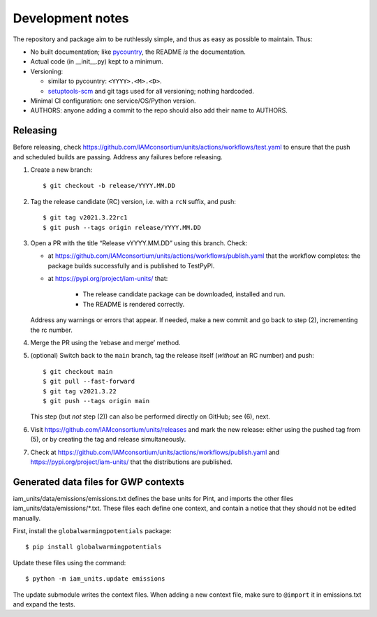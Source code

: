 Development notes
*****************

The repository and package aim to be ruthlessly simple, and thus as easy as possible to maintain.
Thus:

- No built documentation; like `pycountry <https://pypi.org/project/pycountry/>`_, the README *is* the documentation.
- Actual code (in \_\_init\_\_.py) kept to a minimum.
- Versioning:

  - similar to pycountry: ``<YYYY>.<M>.<D>``.
  - `setuptools-scm <https://pypi.org/project/setuptools-scm/>`_ and git tags used for all versioning; nothing hardcoded.

- Minimal CI configuration: one service/OS/Python version.
- AUTHORS: anyone adding a commit to the repo should also add their name to AUTHORS.


Releasing
=========

Before releasing, check https://github.com/IAMconsortium/units/actions/workflows/test.yaml to ensure that the push and scheduled builds are passing.
Address any failures before releasing.

1. Create a new branch::

    $ git checkout -b release/YYYY.MM.DD

2. Tag the release candidate (RC) version, i.e. with a ``rcN`` suffix, and push::

    $ git tag v2021.3.22rc1
    $ git push --tags origin release/YYYY.MM.DD

3. Open a PR with the title “Release vYYYY.MM.DD” using this branch.
   Check:

   - at https://github.com/IAMconsortium/units/actions/workflows/publish.yaml that the workflow completes: the package builds successfully and is published to TestPyPI.
   - at https://pypi.org/project/iam-units/ that:

      - The release candidate package can be downloaded, installed and run.
      - The README is rendered correctly.

   Address any warnings or errors that appear.
   If needed, make a new commit and go back to step (2), incrementing the rc number.

4. Merge the PR using the ‘rebase and merge’ method.

5. (optional) Switch back to the ``main`` branch, tag the release itself (*without* an RC number) and push::

    $ git checkout main
    $ git pull --fast-forward
    $ git tag v2021.3.22
    $ git push --tags origin main

   This step (but *not* step (2)) can also be performed directly on GitHub; see (6), next.

6. Visit https://github.com/IAMconsortium/units/releases and mark the new release: either using the pushed tag from (5), or by creating the tag and release simultaneously.

7. Check at https://github.com/IAMconsortium/units/actions/workflows/publish.yaml and https://pypi.org/project/iam-units/ that the distributions are published.


Generated data files for GWP contexts
=====================================

iam_units/data/emissions/emissions.txt defines the base units for Pint, and imports the other files iam_units/data/emissions/\*.txt.
These files each define one context, and contain a notice that they should not be edited manually.

First, install the ``globalwarmingpotentials`` package::

    $ pip install globalwarmingpotentials

Update these files using the command::

    $ python -m iam_units.update emissions

The update submodule writes the context files.
When adding a new context file, make sure to ``@import`` it in emissions.txt and expand the tests.
